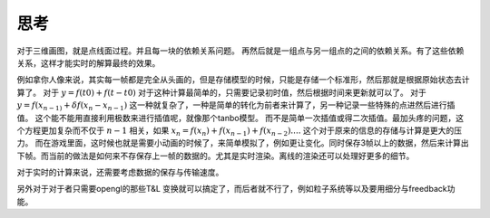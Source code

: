 思考
****

对于三维画图，就是点线面过程。并且每一块的依赖关系问题。 再然后就是一组点与另一组点的之间的依赖关系。有了这些依赖关系，这样才能实时的解算最终的效果。


例如拿你人像来说，其实每一帧都是完全从头画的，但是存储模型的时候，只能是存储一个标准形，然后那就是根据原始状态去计算了。 对于 :math:`y=f(t0)+f(t-t0)` 对于这种计算最简单的，只需要记录初时值，然后根据时间来更新就可以了。 对于 :math:`y=f(x_{n-1)} + \delta f(x_n- x_{n-1})` 这一种就复杂了，一种是简单的转化为前者来计算了，另一种记录一些特殊的点进然后进行插值。 这个能不能用直接利用极数来进行插值呢，就像那个tanbo模型。 而不是简单一次插值或得二次插值。最加头疼的问题，这个方程更加复杂而不仅于 :math:`n-1` 相关，如果  :math:`x_n=f(x_n) + f(x_{n-1}) + f(x_{n-2}) ....` 这个对于原来的信息的存储与计算是更大的压力。 而在游戏里面，这时候也就是需要小动画的时候了，来简单模拟了，例如更让变化。同时保存3帧以上的数据，然后来计算出下帧。而当前的做法是如何来不存保存上一帧的数据的。尤其是实时渲染。离线的渲染还可以处理好更多的细节。 

对于实时的计算来说，还需要考虑数据的保存与传输速度。


另外对于对于者只需要opengl的那些T&L 变换就可以搞定了，而后者就不行了，例如粒子系统等以及要用细分与freedback功能。


